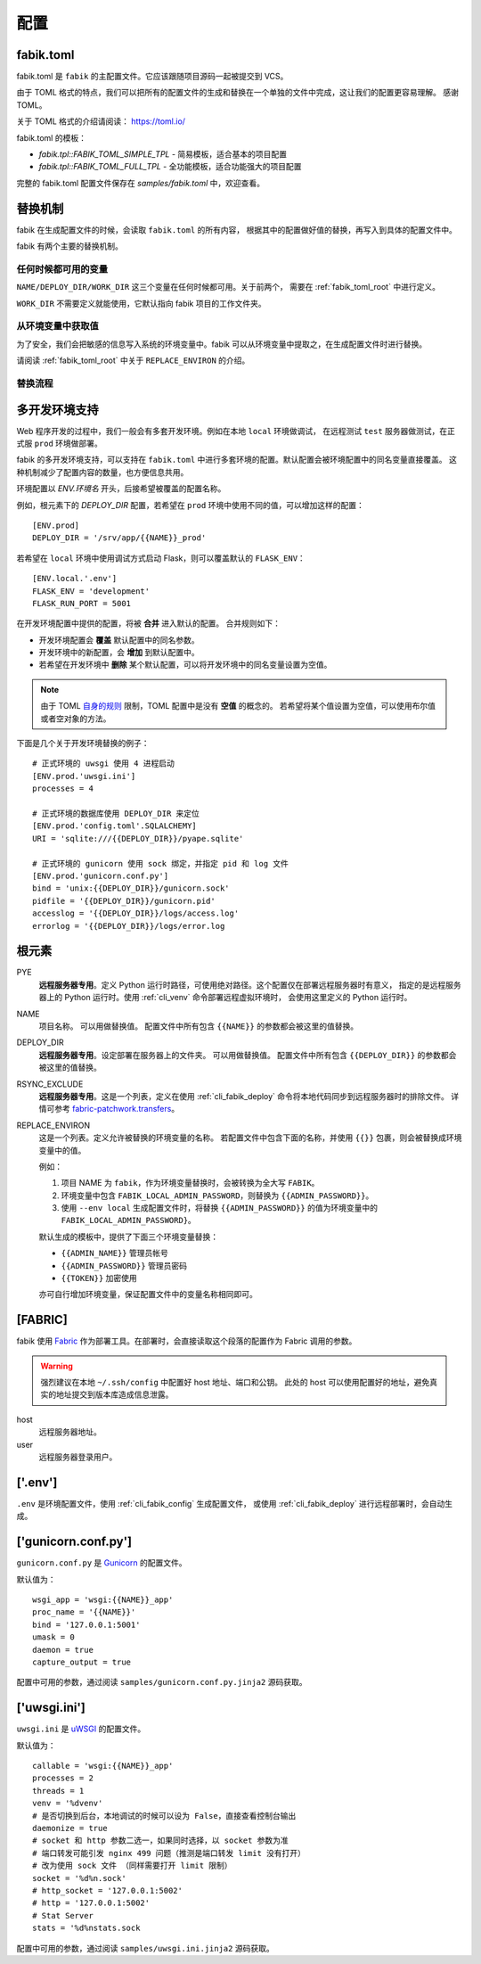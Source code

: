 配置
================

.. _fabik_toml:

fabik.toml
-----------------

fabik.toml 是 ``fabik`` 的主配置文件。它应该跟随项目源码一起被提交到 VCS。

由于 TOML 格式的特点，我们可以把所有的配置文件的生成和替换在一个单独的文件中完成，这让我们的配置更容易理解。
感谢 TOML。

关于 TOML 格式的介绍请阅读： https://toml.io/

fabik.toml 的模板：

- `fabik.tpl::FABIK_TOML_SIMPLE_TPL` - 简易模板，适合基本的项目配置
- `fabik.tpl::FABIK_TOML_FULL_TPL` - 全功能模板，适合功能强大的项目配置

完整的 fabik.toml 配置文件保存在 `samples/fabik.toml` 中，欢迎查看。

.. _fabik_substitution:

替换机制
--------------

fabik 在生成配置文件的时候，会读取 ``fabik.toml`` 的所有内容，
根据其中的配置做好值的替换，再写入到具体的配置文件中。

fabik 有两个主要的替换机制。

任何时候都可用的变量
^^^^^^^^^^^^^^^^^^^^^

``NAME/DEPLOY_DIR/WORK_DIR`` 这三个变量在任何时候都可用。关于前两个，
需要在 :ref:`fabik_toml_root` 中进行定义。

``WORK_DIR`` 不需要定义就能使用，它默认指向 fabik 项目的工作文件夹。

从环境变量中获取值
^^^^^^^^^^^^^^^^^^^

为了安全，我们会把敏感的信息写入系统的环境变量中。fabik 可以从环境变量中提取之，在生成配置文件时进行替换。

请阅读 :ref:`fabik_toml_root` 中关于 ``REPLACE_ENVIRON`` 的介绍。

替换流程
^^^^^^^^^^^^^^^^^^^

..  使用此插件渲染： https://github.com/mgaitan/sphinxcontrib-mermaid

.. mermaid::
   
    graph TB
        A[开始: 调用 set_writer] --> B[调用 get_replace_obj]
        
        B --> C[get_tpl_value: 获取模板配置]
        C --> C1[从 fabik_conf 获取 base_obj]
        C --> C2[从 ENV 配置获取 update_obj]
        C1 --> C3[merge_dict: 合并配置]
        C2 --> C3
        C3 --> D[tomli_w.dumps: 转换为 TOML 字符串]
        
        D --> E[调用 replace 进行替换]
        
        E --> F[_fill_root_meta: 填充根元数据]
        F --> F1[NAME: fabik_name]
        F --> F2[WORK_DIR: work_dir 路径]
        F --> F3[DEPLOY_DIR: deploy_dir 路径]
        F --> F4[ENV_NAME: env_name]
        
        E --> G{是否有 replace_environ?}
        G -->|是| H[调用 get_environ]
        G -->|否| L[跳过环境变量处理]
        
        H --> H1[获取系统环境变量: os.environ]
        H --> H2{.env 文件是否存在?}
        H2 -->|是| H3[dotenv_values: 读取 .env]
        H2 -->|否| H4[只使用系统环境变量]
        H3 --> H5[合并: .env 覆盖系统变量]
        H4 --> H6[返回环境变量字典]
        H5 --> H6
        
        H6 --> I[遍历 replace_environ 列表]
        I --> I1[构造环境变量键名]
        I1 --> I2[格式: FABIK_ENV_VAR 或 FABIK_VAR]
        I2 --> I3[从环境变量字典获取值]
        I3 --> I4{值是否存在?}
        I4 -->|是| I5[添加到 replace_obj]
        I4 -->|否| I6[跳过该变量]
        I5 --> I7{还有更多变量?}
        I6 --> I7
        I7 -->|是| I1
        I7 -->|否| J[所有环境变量处理完成]
        
        L --> J
        J --> K[jinja2.Template.render]
        K --> K1[使用 replace_obj 渲染模板]
        K1 --> M[返回替换后的字符串]
        
        M --> N[tomllib.loads: 转换回对象]
        N --> O[再次调用 _fill_root_meta]
        O --> P[返回最终的 replace_obj]
        
        P --> Q[创建 Writer 实例]
        Q --> Q1{tpl_dir 是否存在?}
        Q1 -->|是| Q2[TplWriter: 模板文件写入]
        Q1 -->|否| Q3[ConfigWriter: 直接配置写入]
        
        Q2 --> R1[jinja2 模板渲染]
        Q3 --> R2[TOML/JSON/KEY=VALUE 格式写入]
        
        R1 --> S[写入目标文件]
        R2 --> S
        S --> T[完成]
        
        style A fill:#e1f5fe
        style B fill:#fff3e0
        style E fill:#f3e5f5
        style H fill:#e8f5e8
        style K fill:#fff8e1
        style S fill:#fce4ec
        style T fill:#e0f2f1


.. _multi_env:

多开发环境支持
---------------------

Web 程序开发的过程中，我们一般会有多套开发环境。例如在本地 ``local`` 环境做调试，
在远程测试 ``test`` 服务器做测试，在正式服 ``prod`` 环境做部署。

fabik 的多开发环境支持，可以支持在 ``fabik.toml`` 中进行多套环境的配置。默认配置会被环境配置中的同名变量直接覆盖。
这种机制减少了配置内容的数量，也方便信息共用。

环境配置以 `ENV.环境名` 开头，后接希望被覆盖的配置名称。

例如，根元素下的 `DEPLOY_DIR` 配置，若希望在 ``prod`` 环境中使用不同的值，可以增加这样的配置： ::

    [ENV.prod]
    DEPLOY_DIR = '/srv/app/{{NAME}}_prod'
    
若希望在 ``local`` 环境中使用调试方式启动 Flask，则可以覆盖默认的 ``FLASK_ENV``： ::

    [ENV.local.'.env']
    FLASK_ENV = 'development'
    FLASK_RUN_PORT = 5001

在开发环境配置中提供的配置，将被 **合并** 进入默认的配置。
合并规则如下：

- 开发环境配置会 **覆盖** 默认配置中的同名参数。
- 开发环境中的新配置，会 **增加** 到默认配置中。
- 若希望在开发环境中 **删除** 某个默认配置，可以将开发环境中的同名变量设置为空值。
  
.. note::

    由于 TOML `自身的规则 <https://github.com/toml-lang/toml/issues/30>`_ 限制，TOML 配置中是没有 **空值** 的概念的。
    若希望将某个值设置为空值，可以使用布尔值或者空对象的方法。

下面是几个关于开发环境替换的例子： ::

    # 正式环境的 uwsgi 使用 4 进程启动
    [ENV.prod.'uwsgi.ini']
    processes = 4

    # 正式环境的数据库使用 DEPLOY_DIR 来定位 
    [ENV.prod.'config.toml'.SQLALCHEMY]
    URI = 'sqlite:///{{DEPLOY_DIR}}/pyape.sqlite'

    # 正式环境的 gunicorn 使用 sock 绑定，并指定 pid 和 log 文件
    [ENV.prod.'gunicorn.conf.py']
    bind = 'unix:{{DEPLOY_DIR}}/gunicorn.sock'
    pidfile = '{{DEPLOY_DIR}}/gunicorn.pid'
    accesslog = '{{DEPLOY_DIR}}/logs/access.log'
    errorlog = '{{DEPLOY_DIR}}/logs/error.log
    
.. _fabik_toml_root:

根元素
-------------

PYE
    **远程服务器专用**。定义 Python 运行时路径，可使用绝对路径。这个配置仅在部署远程服务器时有意义，
    指定的是远程服务器上的 Python 运行时。使用 :ref:`cli_venv` 命令部署远程虚拟环境时，
    会使用这里定义的 Python 运行时。

NAME
    项目名称。 可以用做替换值。
    配置文件中所有包含 ``{{NAME}}`` 的参数都会被这里的值替换。
    
DEPLOY_DIR
    **远程服务器专用**。设定部署在服务器上的文件夹。 可以用做替换值。
    配置文件中所有包含 ``{{DEPLOY_DIR}}`` 的参数都会被这里的值替换。

RSYNC_EXCLUDE
    **远程服务器专用**。这是一个列表，定义在使用 :ref:`cli_fabik_deploy` 命令将本地代码同步到远程服务器时的排除文件。
    详情可参考 `fabric-patchwork.transfers <https://fabric-patchwork.readthedocs.io/en/latest/api/transfers.html#module-patchwork.transfers>`_。
    
REPLACE_ENVIRON
    这是一个列表。定义允许被替换的环境变量的名称。
    若配置文件中包含下面的名称，并使用 ``{{}}`` 包裹，则会被替换成环境变量中的值。

    例如：

    1. 项目 NAME 为 ``fabik``，作为环境变量替换时，会被转换为全大写 ``FABIK``。
    2. 环境变量中包含 ``FABIK_LOCAL_ADMIN_PASSWORD``，则替换为 ``{{ADMIN_PASSWORD}}``。
    3. 使用 ``--env local`` 生成配置文件时，将替换 ``{{ADMIN_PASSWORD}}`` 的值为环境变量中的 ``FABIK_LOCAL_ADMIN_PASSWORD}``。

    默认生成的模板中，提供了下面三个环境变量替换：

    - ``{{ADMIN_NAME}}`` 管理员帐号
    - ``{{ADMIN_PASSWORD}}`` 管理员密码
    - ``{{TOKEN}}`` 加密使用
    
    亦可自行增加环境变量，保证配置文件中的变量名称相同即可。

.. _fabik_toml_fabric:

[FABRIC]
------------

fabik 使用 `Fabric`_ 作为部署工具。在部署时，会直接读取这个段落的配置作为 Fabric 调用的参数。

.. warning::
    强烈建议在本地 ``~/.ssh/config`` 中配置好 host 地址、端口和公钥。
    此处的 host 可以使用配置好的地址，避免真实的地址提交到版本库造成信息泄露。

host
    远程服务器地址。

user
    远程服务器登录用户。


.. _fabik_toml_dotenv:

['.env']
-----------

``.env`` 是环境配置文件，使用 :ref:`cli_fabik_config` 生成配置文件，
或使用 :ref:`cli_fabik_deploy` 进行远程部署时，会自动生成。


.. _pyape_toml_gunicorn_conf_py:

['gunicorn.conf.py']
------------------------

``gunicorn.conf.py`` 是 `Gunicorn`_ 的配置文件。

默认值为： ::

    wsgi_app = 'wsgi:{{NAME}}_app'
    proc_name = '{{NAME}}'
    bind = '127.0.0.1:5001'
    umask = 0
    daemon = true
    capture_output = true

配置中可用的参数，通过阅读 ``samples/gunicorn.conf.py.jinja2`` 源码获取。

.. _fabik_toml_uwsgi_ini:

['uwsgi.ini']
--------------------------

``uwsgi.ini`` 是 `uWSGI`_ 的配置文件。

默认值为： ::

    callable = 'wsgi:{{NAME}}_app'
    processes = 2
    threads = 1
    venv = '%dvenv'
    # 是否切换到后台，本地调试的时候可以设为 False，直接查看控制台输出
    daemonize = true
    # socket 和 http 参数二选一，如果同时选择，以 socket 参数为准
    # 端口转发可能引发 nginx 499 问题（推测是端口转发 limit 没有打开） 
    # 改为使用 sock 文件 （同样需要打开 limit 限制）
    socket = '%d%n.sock'
    # http_socket = '127.0.0.1:5002'
    # http = '127.0.0.1:5002'
    # Stat Server
    stats = '%d%nstats.sock
    
配置中可用的参数，通过阅读 ``samples/uwsgi.ini.jinja2`` 源码获取。


.. _Fabric: https://www.fabfile.org/
.. _Gunicorn: https://gunicorn.org/
.. _uWSGI: https://uwsgi-docs.readthedocs.io/